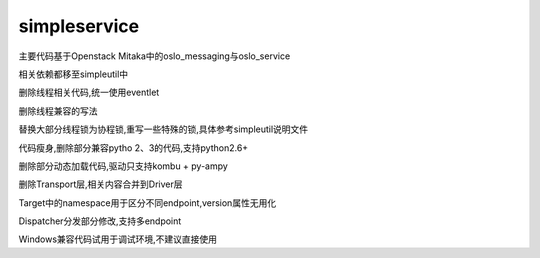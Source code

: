 simpleservice
=============

主要代码基于Openstack Mitaka中的oslo_messaging与oslo_service

相关依赖都移至simpleutil中

删除线程相关代码,统一使用eventlet

删除线程兼容的写法

替换大部分线程锁为协程锁,重写一些特殊的锁,具体参考simpleutil说明文件

代码瘦身,删除部分兼容pytho 2、3的代码,支持python2.6+

删除部分动态加载代码,驱动只支持kombu + py-ampy

删除Transport层,相关内容合并到Driver层

Target中的namespace用于区分不同endpoint,version属性无用化

Dispatcher分发部分修改,支持多endpoint

Windows兼容代码试用于调试环境,不建议直接使用